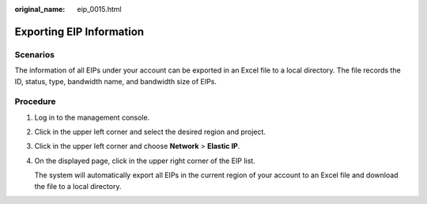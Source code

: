 :original_name: eip_0015.html

.. _eip_0015:

Exporting EIP Information
=========================

Scenarios
---------

The information of all EIPs under your account can be exported in an Excel file to a local directory. The file records the ID, status, type, bandwidth name, and bandwidth size of EIPs.

Procedure
---------

#. Log in to the management console.

#. Click |image1| in the upper left corner and select the desired region and project.

#. Click |image2| in the upper left corner and choose **Network** > **Elastic IP**.

#. On the displayed page, click |image3| in the upper right corner of the EIP list.

   The system will automatically export all EIPs in the current region of your account to an Excel file and download the file to a local directory.

.. |image1| image:: /_static/images/en-us_image_0141273034.png
.. |image2| image:: /_static/images/en-us_image_0000001454059512.png
.. |image3| image:: /_static/images/en-us_image_0233469196.png
